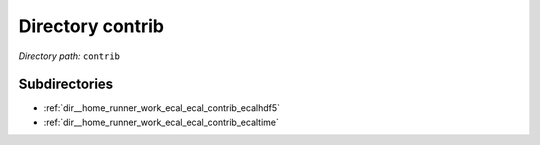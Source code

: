 .. _dir_contrib:


Directory contrib
=================


*Directory path:* ``contrib``

Subdirectories
--------------

- :ref:`dir__home_runner_work_ecal_ecal_contrib_ecalhdf5`
- :ref:`dir__home_runner_work_ecal_ecal_contrib_ecaltime`



